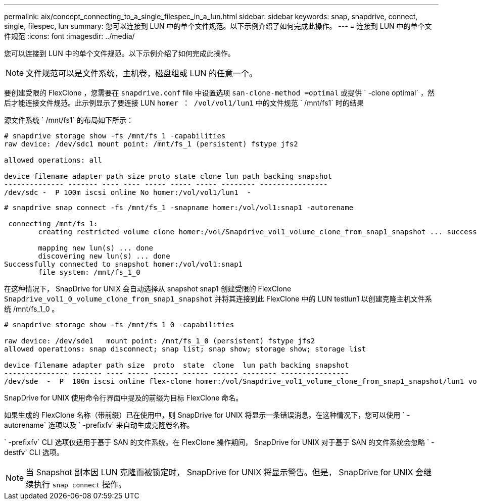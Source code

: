 ---
permalink: aix/concept_connecting_to_a_single_filespec_in_a_lun.html 
sidebar: sidebar 
keywords: snap, snapdrive, connect, single, filespec, lun 
summary: 您可以连接到 LUN 中的单个文件规范。以下示例介绍了如何完成此操作。 
---
= 连接到 LUN 中的单个文件规范
:icons: font
:imagesdir: ../media/


[role="lead"]
您可以连接到 LUN 中的单个文件规范。以下示例介绍了如何完成此操作。


NOTE: 文件规范可以是文件系统，主机卷，磁盘组或 LUN 的任意一个。

要创建受限的 FlexClone ，您需要在 `snapdrive.conf` file 中设置选项 `san-clone-method =optimal` 或提供 ` -clone optimal` ，然后才能连接文件规范。此示例显示了要连接 LUN `homer ： /vol/vol1/lun1` 中的文件规范 ` /mnt/fs1` 时的结果

源文件系统 ` /mnt/fs1` 的布局如下所示：

[listing]
----
# snapdrive storage show -fs /mnt/fs_1 -capabilities
raw device: /dev/sdc1 mount point: /mnt/fs_1 (persistent) fstype jfs2

allowed operations: all

device filename adapter path size proto state clone lun path backing snapshot
-------------- ------- ---- ---- ----- ----- ----- -------- ----------------
/dev/sdc -  P 100m iscsi online No homer:/vol/vol1/lun1  -
----
[listing]
----
# snapdrive snap connect -fs /mnt/fs_1 -snapname homer:/vol/vol1:snap1 -autorename

 connecting /mnt/fs_1:
        creating restricted volume clone homer:/vol/Snapdrive_vol1_volume_clone_from_snap1_snapshot ... success

        mapping new lun(s) ... done
        discovering new lun(s) ... done
Successfully connected to snapshot homer:/vol/vol1:snap1
        file system: /mnt/fs_1_0
----
在这种情况下， SnapDrive for UNIX 会自动选择从 snapshot snap1 创建受限的 FlexClone `Snapdrive_vol1_0_volume_clone_from_snap1_snapshot` 并将其连接到此 FlexClone 中的 LUN testlun1 以创建克隆主机文件系统 /mnt/fs_1_0 。

[listing]
----
# snapdrive storage show -fs /mnt/fs_1_0 -capabilities

raw device: /dev/sde1   mount point: /mnt/fs_1_0 (persistent) fstype jfs2
allowed operations: snap disconnect; snap list; snap show; storage show; storage list

device filename adapter path size  proto  state  clone  lun path backing snapshot
--------------- ------- ---- ----- ------ ------ ------ -------- ----------------
/dev/sde  -  P  100m iscsi online flex-clone homer:/vol/Snapdrive_vol1_volume_clone_from_snap1_snapshot/lun1 vol1:snap1
----
SnapDrive for UNIX 使用命令行界面中提及的前缀为目标 FlexClone 命名。

如果生成的 FlexClone 名称（带前缀）已在使用中，则 SnapDrive for UNIX 将显示一条错误消息。在这种情况下，您可以使用 ` -autorename` 选项以及 ` -prefixfv` 来自动生成克隆卷名称。

` -prefixfv` CLI 选项仅适用于基于 SAN 的文件系统。在 FlexClone 操作期间， SnapDrive for UNIX 对于基于 SAN 的文件系统会忽略 ` -destfv` CLI 选项。


NOTE: 当 Snapshot 副本因 LUN 克隆而被锁定时， SnapDrive for UNIX 将显示警告。但是， SnapDrive for UNIX 会继续执行 `snap connect` 操作。
